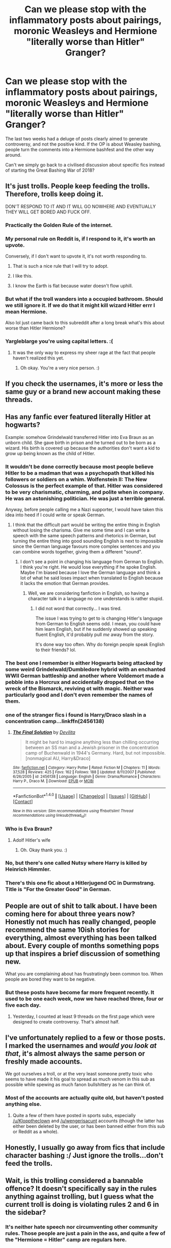 #+TITLE: Can we please stop with the inflammatory posts about pairings, moronic Weasleys and Hermione "literally worse than Hitler" Granger?

* Can we please stop with the inflammatory posts about pairings, moronic Weasleys and Hermione "literally worse than Hitler" Granger?
:PROPERTIES:
:Author: Hellstrike
:Score: 55
:DateUnix: 1519171852.0
:DateShort: 2018-Feb-21
:FlairText: Meta
:END:
The last two weeks had a deluge of posts clearly aimed to generate controversy, and not the positive kind. If the OP is about Weasley bashing, people turn the comments into a Hermione bashfest and the other way around.

Can't we simply go back to a civilised discussion about specific fics instead of starting the Great Bashing War of 2018?


** It's just trolls. People keep feeding the trolls. Therefore, trolls keep doing it.

DON'T RESPOND TO IT AND IT WILL GO NOWHERE AND EVENTUALLY THEY WILL GET BORED AND FUCK OFF.
:PROPERTIES:
:Author: yarglethatblargle
:Score: 52
:DateUnix: 1519172364.0
:DateShort: 2018-Feb-21
:END:

*** Practically the Golden Rule of the internet.
:PROPERTIES:
:Author: Averant
:Score: 17
:DateUnix: 1519174722.0
:DateShort: 2018-Feb-21
:END:


*** My personal rule on Reddit is, if I respond to it, it's worth an upvote.

Conversely, if I don't want to upvote it, it's not worth responding to.
:PROPERTIES:
:Author: Avaday_Daydream
:Score: 25
:DateUnix: 1519184842.0
:DateShort: 2018-Feb-21
:END:

**** That is such a nice rule that I will try to adopt.
:PROPERTIES:
:Author: FloreatCastellum
:Score: 8
:DateUnix: 1519211636.0
:DateShort: 2018-Feb-21
:END:


**** I like this.
:PROPERTIES:
:Author: labrys71
:Score: 3
:DateUnix: 1519262865.0
:DateShort: 2018-Feb-22
:END:


**** I know the Earth is flat because water doesn't flow uphill.
:PROPERTIES:
:Author: FerusGrim
:Score: 5
:DateUnix: 1519185275.0
:DateShort: 2018-Feb-21
:END:


*** But what if the troll wanders into a occupied bathroom. Should we still ignore it. If we do that it might kill wizard Hitler errr I mean Hermione.

Also lol just came back to this subreddit after a long break what's this about worse than Hitler Hermione?
:PROPERTIES:
:Author: partisan98
:Score: 3
:DateUnix: 1519293741.0
:DateShort: 2018-Feb-22
:END:


*** Yargleblarge you're using capital letters. :(
:PROPERTIES:
:Score: -2
:DateUnix: 1519174675.0
:DateShort: 2018-Feb-21
:END:

**** It was the only way to express my sheer rage at the fact that people haven't realized this yet.
:PROPERTIES:
:Author: yarglethatblargle
:Score: 8
:DateUnix: 1519177893.0
:DateShort: 2018-Feb-21
:END:

***** Oh okay. You're a very nice person. :)
:PROPERTIES:
:Score: -1
:DateUnix: 1519178343.0
:DateShort: 2018-Feb-21
:END:


** If you check the usernames, it's more or less the same guy or a brand new account making these threads.
:PROPERTIES:
:Author: deirox
:Score: 20
:DateUnix: 1519200910.0
:DateShort: 2018-Feb-21
:END:


** Has any fanfic ever featured literally Hitler at hogwarts?

Example: somehow Grindelwald transferred Hitler into Eva Braun as an unborn child. She gave birth in prison and he turned out to be born as a wizard. His birth is covered up because the authorities don't want a kid to grow up being known as the child of Hitler.
:PROPERTIES:
:Author: ForumWarrior
:Score: 16
:DateUnix: 1519180177.0
:DateShort: 2018-Feb-21
:END:

*** It wouldn't be done correctly because most people believe Hitler to be a madman that was a psychopath that killed his followers or soldiers on a whim. Wolfenstein II: The New Colossus is the perfect example of that. Hitler was considered to be very charismatic, charming, and polite when in company. He was an astonishing politician. He was just a terrible general.

Anyway, before people calling me a Nazi supporter, I would have taken this idea into heed if I could write or speak German.
:PROPERTIES:
:Author: ModernDayWeeaboo
:Score: 13
:DateUnix: 1519184016.0
:DateShort: 2018-Feb-21
:END:

**** I think that the difficult part would be writing the entire thing in English without losing the charisma. Give me some time and I can write a speech with the same speech patterns and rhetorics in German, but turning the entire thing into good sounding English is next to impossible since the German language favours more complex sentences and you can combine words together, giving them a different "sound".
:PROPERTIES:
:Author: Hellstrike
:Score: 7
:DateUnix: 1519205967.0
:DateShort: 2018-Feb-21
:END:

***** I don't see a point in changing his language from German to English. I think you're right. He would lose everything if he spoke English. Maybe I'm biased because I love the German language and think a lot of what he said loses impact when translated to English because it lacks the emotion that German provides.
:PROPERTIES:
:Author: ModernDayWeeaboo
:Score: 2
:DateUnix: 1519212203.0
:DateShort: 2018-Feb-21
:END:

****** Well, we are considering fanfiction in English, so having a character talk in a language no one understands is rather stupid.
:PROPERTIES:
:Author: Hellstrike
:Score: 4
:DateUnix: 1519227735.0
:DateShort: 2018-Feb-21
:END:

******* I did not word that correctly... I was tired.

The issue I was trying to get to is changing Hitler's language from German to English seems odd. I mean, you could have him learn English, but if he suddenly showed up speaking fluent English, it'd probably pull /me/ away from the story.

It's done way too often. Why do foreign people speak English to their friends? lol.
:PROPERTIES:
:Author: ModernDayWeeaboo
:Score: 2
:DateUnix: 1519258474.0
:DateShort: 2018-Feb-22
:END:


*** The best one I remember is either Hogwarts being attacked by some weird Grindelwald/Dumbledore hybrid with an enchanted WWII German battleship and another where Voldemort made a pebble into a Horcrux and accidentally dropped that on the wreck of the Bismarck, reviving ot with magic. Neither was particularly good and I don't even remember the names of them.
:PROPERTIES:
:Author: Hellstrike
:Score: 2
:DateUnix: 1519206139.0
:DateShort: 2018-Feb-21
:END:


*** one of the stranger fics i found is Harry/Draco slash in a concentration camp...linkffn(2456138)
:PROPERTIES:
:Author: natus92
:Score: 4
:DateUnix: 1519215672.0
:DateShort: 2018-Feb-21
:END:

**** [[http://www.fanfiction.net/s/2456138/1/][*/The Final Solution/*]] by [[https://www.fanfiction.net/u/419843/Devilita][/Devilita/]]

#+begin_quote
  It might be hard to imagine anything less than chilling occurring between an SS man and a Jewish prisoner in the concentration camp of Buchenwald in 1944's Germany. Hard, but not impossible. [nonmagical AU, Harry&Draco]
#+end_quote

^{/Site/: [[http://www.fanfiction.net/][fanfiction.net]] *|* /Category/: Harry Potter *|* /Rated/: Fiction M *|* /Chapters/: 11 *|* /Words/: 37,528 *|* /Reviews/: 425 *|* /Favs/: 162 *|* /Follows/: 188 *|* /Updated/: 8/11/2007 *|* /Published/: 6/26/2005 *|* /id/: 2456138 *|* /Language/: English *|* /Genre/: Drama/Romance *|* /Characters/: Harry P., Draco M. *|* /Download/: [[http://www.ff2ebook.com/old/ffn-bot/index.php?id=2456138&source=ff&filetype=epub][EPUB]] or [[http://www.ff2ebook.com/old/ffn-bot/index.php?id=2456138&source=ff&filetype=mobi][MOBI]]}

--------------

*FanfictionBot*^{1.4.0} *|* [[[https://github.com/tusing/reddit-ffn-bot/wiki/Usage][Usage]]] | [[[https://github.com/tusing/reddit-ffn-bot/wiki/Changelog][Changelog]]] | [[[https://github.com/tusing/reddit-ffn-bot/issues/][Issues]]] | [[[https://github.com/tusing/reddit-ffn-bot/][GitHub]]] | [[[https://www.reddit.com/message/compose?to=tusing][Contact]]]

^{/New in this version: Slim recommendations using/ ffnbot!slim! /Thread recommendations using/ linksub(thread_id)!}
:PROPERTIES:
:Author: FanfictionBot
:Score: 2
:DateUnix: 1519215731.0
:DateShort: 2018-Feb-21
:END:


*** Who is Eva Braun?
:PROPERTIES:
:Score: 7
:DateUnix: 1519182618.0
:DateShort: 2018-Feb-21
:END:

**** Adolf Hitler's wife
:PROPERTIES:
:Author: ForumWarrior
:Score: 10
:DateUnix: 1519183111.0
:DateShort: 2018-Feb-21
:END:

***** Oh. Okay thank you. :)
:PROPERTIES:
:Score: 7
:DateUnix: 1519201660.0
:DateShort: 2018-Feb-21
:END:


*** No, but there's one called Nutsy where Harry is killed by Heinrich Himmler.
:PROPERTIES:
:Author: Taure
:Score: 3
:DateUnix: 1519203892.0
:DateShort: 2018-Feb-21
:END:


*** There's this one fic about a Hitlerjugend OC in Durmstrang. Title is "For the Greater Good" in German.
:PROPERTIES:
:Author: ScottPress
:Score: 2
:DateUnix: 1519226259.0
:DateShort: 2018-Feb-21
:END:


** People are out of shit to talk about. I have been coming here for about three years now? Honestly not much has really changed, people recommend the same 10ish stories for everything, almost everything has been talked about. Every couple of months something pops up that inspires a brief discussion of something new.

What you are complaining about has frustratingly been common too. When people are bored they want to be negative.
:PROPERTIES:
:Author: Evilsbane
:Score: 10
:DateUnix: 1519184735.0
:DateShort: 2018-Feb-21
:END:

*** But these posts have become far more frequent recently. It used to be one each week, now we have reached three, four or five each day.
:PROPERTIES:
:Author: Hellstrike
:Score: 3
:DateUnix: 1519206333.0
:DateShort: 2018-Feb-21
:END:

**** Yesterday, I counted at least 9 threads on the first page which were designed to create controversy. That's almost half.
:PROPERTIES:
:Author: stefvh
:Score: 2
:DateUnix: 1519208110.0
:DateShort: 2018-Feb-21
:END:


** I've unfortunately replied to a few or those posts. I marked the usernames and /would you look at that/, it's almost always the same person or freshly made accounts.

We got ourselves a troll, or at the very least someone pretty toxic who seems to have made it his goal to spread as much venom in this sub as possible while spewing as much fanon bullshittery as he can think of.
:PROPERTIES:
:Author: UndeadBBQ
:Score: 9
:DateUnix: 1519210835.0
:DateShort: 2018-Feb-21
:END:

*** Most of the accounts are actually quite old, but haven't posted anything else.
:PROPERTIES:
:Author: Hellstrike
:Score: 3
:DateUnix: 1519214731.0
:DateShort: 2018-Feb-21
:END:

**** Quite a few of them have posted in sports subs, especially [[/u/Klopptheclown]] and [[/u/wengerisacunt]] accounts (though the latter has either been deleted by the user, or has been banned either from this sub or Reddit as a whole).
:PROPERTIES:
:Author: stefvh
:Score: 4
:DateUnix: 1519216270.0
:DateShort: 2018-Feb-21
:END:


** Honestly, I usually go away from fics that include character bashing :/ Just ignore the trolls...don't feed the trolls.
:PROPERTIES:
:Author: FirestarPlays
:Score: 4
:DateUnix: 1519180486.0
:DateShort: 2018-Feb-21
:END:


** Wait, is this trolling considered a bannable offence? It doesn't specifically say in the rules anything against trolling, but I guess what the current troll is doing is violating rules 2 and 6 in the sidebar?
:PROPERTIES:
:Author: SnowingSilently
:Score: 2
:DateUnix: 1519214769.0
:DateShort: 2018-Feb-21
:END:

*** It's neither hate speech nor circumventing other community rules. Those people are just a pain in the ass, and quite a few of the "Hermione = Hitler" camp are regulars here.
:PROPERTIES:
:Author: Hellstrike
:Score: 3
:DateUnix: 1519227886.0
:DateShort: 2018-Feb-21
:END:
